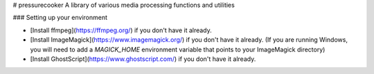 # pressurecooker
A library of various media processing functions and utilities


### Setting up your environment

* [Install ffmpeg](https://ffmpeg.org/) if you don't have it already.

* [Install ImageMagick](https://www.imagemagick.org/) if you don't have it already. (If you are running Windows, you will need to add a `MAGICK_HOME` environment variable that points to your ImageMagick directory)

* [Install GhostScript](https://www.ghostscript.com/) if you don't have it already.




